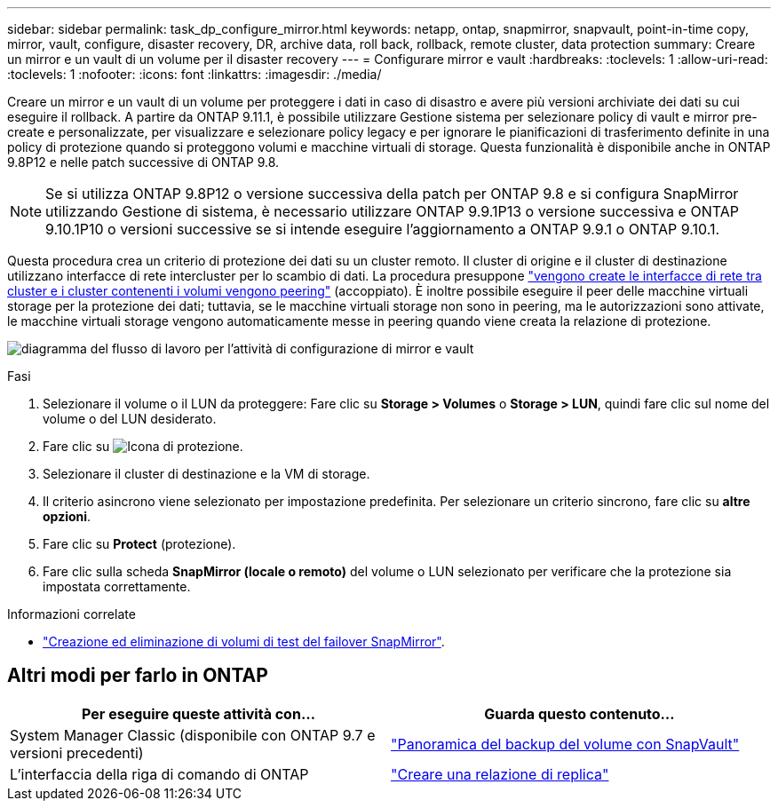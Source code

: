 ---
sidebar: sidebar 
permalink: task_dp_configure_mirror.html 
keywords: netapp, ontap, snapmirror, snapvault, point-in-time copy, mirror, vault, configure, disaster recovery, DR, archive data, roll back, rollback, remote cluster, data protection 
summary: Creare un mirror e un vault di un volume per il disaster recovery 
---
= Configurare mirror e vault
:hardbreaks:
:toclevels: 1
:allow-uri-read: 
:toclevels: 1
:nofooter: 
:icons: font
:linkattrs: 
:imagesdir: ./media/


[role="lead"]
Creare un mirror e un vault di un volume per proteggere i dati in caso di disastro e avere più versioni archiviate dei dati su cui eseguire il rollback. A partire da ONTAP 9.11.1, è possibile utilizzare Gestione sistema per selezionare policy di vault e mirror pre-create e personalizzate, per visualizzare e selezionare policy legacy e per ignorare le pianificazioni di trasferimento definite in una policy di protezione quando si proteggono volumi e macchine virtuali di storage. Questa funzionalità è disponibile anche in ONTAP 9.8P12 e nelle patch successive di ONTAP 9.8.

[NOTE]
====
Se si utilizza ONTAP 9.8P12 o versione successiva della patch per ONTAP 9.8 e si configura SnapMirror utilizzando Gestione di sistema, è necessario utilizzare ONTAP 9.9.1P13 o versione successiva e ONTAP 9.10.1P10 o versioni successive se si intende eseguire l'aggiornamento a ONTAP 9.9.1 o ONTAP 9.10.1.

====
Questa procedura crea un criterio di protezione dei dati su un cluster remoto. Il cluster di origine e il cluster di destinazione utilizzano interfacce di rete intercluster per lo scambio di dati. La procedura presuppone link:task_dp_prepare_mirror.html["vengono create le interfacce di rete tra cluster e i cluster contenenti i volumi vengono peering"] (accoppiato). È inoltre possibile eseguire il peer delle macchine virtuali storage per la protezione dei dati; tuttavia, se le macchine virtuali storage non sono in peering, ma le autorizzazioni sono attivate, le macchine virtuali storage vengono automaticamente messe in peering quando viene creata la relazione di protezione.

image:workflow_configure_mirrors_and_vaults.gif["diagramma del flusso di lavoro per l'attività di configurazione di mirror e vault"]

.Fasi
. Selezionare il volume o il LUN da proteggere: Fare clic su *Storage > Volumes* o *Storage > LUN*, quindi fare clic sul nome del volume o del LUN desiderato.
. Fare clic su image:icon_protect.gif["Icona di protezione"].
. Selezionare il cluster di destinazione e la VM di storage.
. Il criterio asincrono viene selezionato per impostazione predefinita. Per selezionare un criterio sincrono, fare clic su *altre opzioni*.
. Fare clic su *Protect* (protezione).
. Fare clic sulla scheda *SnapMirror (locale o remoto)* del volume o LUN selezionato per verificare che la protezione sia impostata correttamente.


.Informazioni correlate
* link:https://docs.netapp.com/us-en/ontap/data-protection/create-delete-snapmirror-failover-test-task.html["Creazione ed eliminazione di volumi di test del failover SnapMirror"].




== Altri modi per farlo in ONTAP

[cols="2"]
|===
| Per eseguire queste attività con... | Guarda questo contenuto... 


| System Manager Classic (disponibile con ONTAP 9.7 e versioni precedenti) | link:https://docs.netapp.com/us-en/ontap-system-manager-classic/volume-backup-snapvault/index.html["Panoramica del backup del volume con SnapVault"^] 


| L'interfaccia della riga di comando di ONTAP | link:./data-protection/create-replication-relationship-task.html["Creare una relazione di replica"^] 
|===
